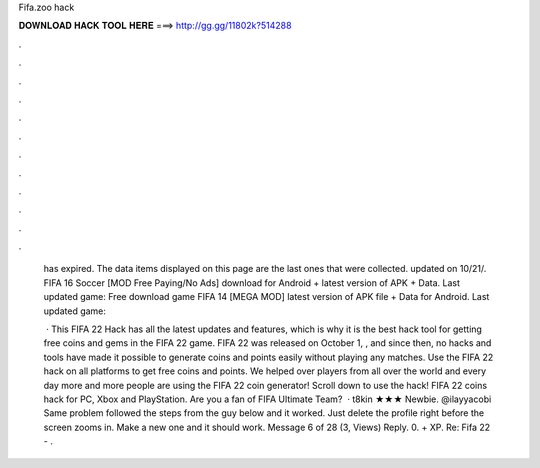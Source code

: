 Fifa.zoo hack



𝐃𝐎𝐖𝐍𝐋𝐎𝐀𝐃 𝐇𝐀𝐂𝐊 𝐓𝐎𝐎𝐋 𝐇𝐄𝐑𝐄 ===> http://gg.gg/11802k?514288



.



.



.



.



.



.



.



.



.



.



.



.

 has expired. The data items displayed on this page are the last ones that were collected. updated on 10/21/. FIFA 16 Soccer [MOD Free Paying/No Ads] download for Android + latest version of APK + Data. Last updated game:  Free download game FIFA 14 [MEGA MOD] latest version of APK file + Data for Android. Last updated game: 
 
  · This FIFA 22 Hack has all the latest updates and features, which is why it is the best hack tool for getting free coins and gems in the FIFA 22 game. FIFA 22 was released on October 1, , and since then, no hacks and tools have made it possible to generate coins and points easily without playing any matches. Use the FIFA 22 hack on all platforms to get free coins and points. We helped over players from all over the world and every day more and more people are using the FIFA 22 coin generator! Scroll down to use the hack! FIFA 22 coins hack for PC, Xbox and PlayStation. Are you a fan of FIFA Ultimate Team?  · t8kin ★★★ Newbie. @ilayyacobi Same problem followed the steps from the guy below and it worked. Just delete the profile right before the screen zooms in. Make a new one and it should work. Message 6 of 28 (3, Views) Reply. 0. + XP. Re: Fifa 22 - .
